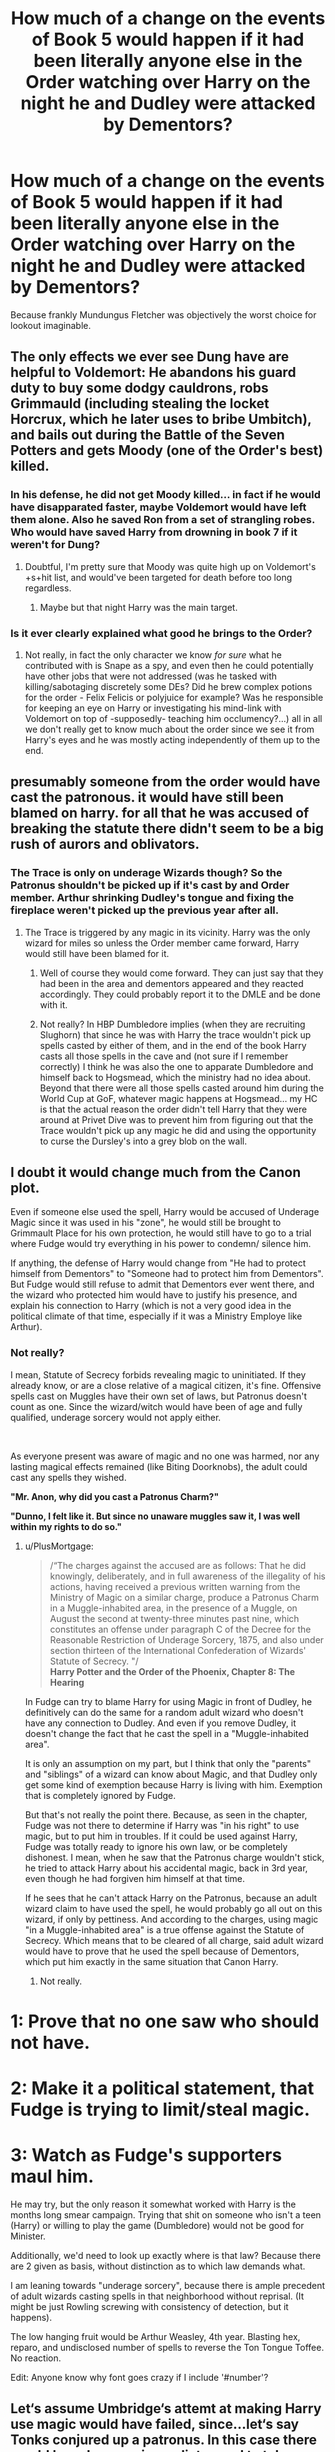 #+TITLE: How much of a change on the events of Book 5 would happen if it had been literally anyone else in the Order watching over Harry on the night he and Dudley were attacked by Dementors?

* How much of a change on the events of Book 5 would happen if it had been literally anyone else in the Order watching over Harry on the night he and Dudley were attacked by Dementors?
:PROPERTIES:
:Author: Raesong
:Score: 193
:DateUnix: 1601902760.0
:DateShort: 2020-Oct-05
:FlairText: Discussion
:END:
Because frankly Mundungus Fletcher was objectively the worst choice for lookout imaginable.


** The only effects we ever see Dung have are helpful to Voldemort: He abandons his guard duty to buy some dodgy cauldrons, robs Grimmauld (including stealing the locket Horcrux, which he later uses to bribe Umbitch), and bails out during the Battle of the Seven Potters and gets Moody (one of the Order's best) killed.
:PROPERTIES:
:Author: WhosThisGeek
:Score: 116
:DateUnix: 1601910573.0
:DateShort: 2020-Oct-05
:END:

*** In his defense, he did not get Moody killed... in fact if he would have disapparated faster, maybe Voldemort would have left them alone. Also he saved Ron from a set of strangling robes. Who would have saved Harry from drowning in book 7 if it weren't for Dung?
:PROPERTIES:
:Author: I_love_DPs
:Score: 11
:DateUnix: 1601958243.0
:DateShort: 2020-Oct-06
:END:

**** Doubtful, I'm pretty sure that Moody was quite high up on Voldemort's +s+hit list, and would've been targeted for death before too long regardless.
:PROPERTIES:
:Author: Raesong
:Score: 8
:DateUnix: 1601973058.0
:DateShort: 2020-Oct-06
:END:

***** Maybe but that night Harry was the main target.
:PROPERTIES:
:Author: I_love_DPs
:Score: 6
:DateUnix: 1601976018.0
:DateShort: 2020-Oct-06
:END:


*** Is it ever clearly explained what good he brings to the Order?
:PROPERTIES:
:Author: Wireless-Wizard
:Score: 7
:DateUnix: 1601986502.0
:DateShort: 2020-Oct-06
:END:

**** Not really, in fact the only character we know /for sure/ what he contributed with is Snape as a spy, and even then he could potentially have other jobs that were not addressed (was he tasked with killing/sabotaging discretely some DEs? Did he brew complex potions for the order - Felix Felicis or polyjuice for example? Was he responsible for keeping an eye on Harry or investigating his mind-link with Voldemort on top of -supposedly- teaching him occlumency?...) all in all we don't really get to know much about the order since we see it from Harry's eyes and he was mostly acting independently of them up to the end.
:PROPERTIES:
:Author: JOKERRule
:Score: 4
:DateUnix: 1601990875.0
:DateShort: 2020-Oct-06
:END:


** presumably someone from the order would have cast the patronous. it would have still been blamed on harry. for all that he was accused of breaking the statute there didn't seem to be a big rush of aurors and oblivators.
:PROPERTIES:
:Author: andrewwaiting
:Score: 85
:DateUnix: 1601904959.0
:DateShort: 2020-Oct-05
:END:

*** The Trace is only on underage Wizards though? So the Patronus shouldn't be picked up if it's cast by and Order member. Arthur shrinking Dudley's tongue and fixing the fireplace weren't picked up the previous year after all.
:PROPERTIES:
:Author: geek_of_nature
:Score: 5
:DateUnix: 1601946342.0
:DateShort: 2020-Oct-06
:END:

**** The Trace is triggered by any magic in its vicinity. Harry was the only wizard for miles so unless the Order member came forward, Harry would still have been blamed for it.
:PROPERTIES:
:Author: I_love_DPs
:Score: 8
:DateUnix: 1601958497.0
:DateShort: 2020-Oct-06
:END:

***** Well of course they would come forward. They can just say that they had been in the area and dementors appeared and they reacted accordingly. They could probably report it to the DMLE and be done with it.
:PROPERTIES:
:Author: Slindish
:Score: 11
:DateUnix: 1601968656.0
:DateShort: 2020-Oct-06
:END:


***** Not really? In HBP Dumbledore implies (when they are recruiting Slughorn) that since he was with Harry the trace wouldn't pick up spells casted by either of them, and in the end of the book Harry casts all those spells in the cave and (not sure if I remember correctly) I think he was also the one to apparate Dumbledore and himself back to Hogsmead, which the ministry had no idea about. Beyond that there were all those spells casted around him during the World Cup at GoF, whatever magic happens at Hogsmead... my HC is that the actual reason the order didn't tell Harry that they were around at Privet Dive was to prevent him from figuring out that the Trace wouldn't pick up any magic he did and using the opportunity to curse the Dursley's into a grey blob on the wall.
:PROPERTIES:
:Author: JOKERRule
:Score: 6
:DateUnix: 1601991515.0
:DateShort: 2020-Oct-06
:END:


** I doubt it would change much from the Canon plot.

Even if someone else used the spell, Harry would be accused of Underage Magic since it was used in his "zone", he would still be brought to Grimmault Place for his own protection, he would still have to go to a trial where Fudge would try everything in his power to condemn/ silence him.

If anything, the defense of Harry would change from "He had to protect himself from Dementors" to "Someone had to protect him from Dementors". But Fudge would still refuse to admit that Dementors ever went there, and the wizard who protected him would have to justify his presence, and explain his connection to Harry (which is not a very good idea in the political climate of that time, especially if it was a Ministry Employe like Arthur).
:PROPERTIES:
:Author: PlusMortgage
:Score: 42
:DateUnix: 1601911871.0
:DateShort: 2020-Oct-05
:END:

*** Not really?

I mean, Statute of Secrecy forbids revealing magic to uninitiated. If they already know, or are a close relative of a magical citizen, it's fine. Offensive spells cast on Muggles have their own set of laws, but Patronus doesn't count as one. Since the wizard/witch would have been of age and fully qualified, underage sorcery would not apply either.

​

As everyone present was aware of magic and no one was harmed, nor any lasting magical effects remained (like Biting Doorknobs), the adult could cast any spells they wished.

*"Mr. Anon, why did you cast a Patronus Charm?"*

*"Dunno, I felt like it. But since no unaware muggles saw it, I was well within my rights to do so."*
:PROPERTIES:
:Author: PuzzleheadedPool1
:Score: 31
:DateUnix: 1601922512.0
:DateShort: 2020-Oct-05
:END:

**** u/PlusMortgage:
#+begin_quote
  /“The charges against the accused are as follows: That he did knowingly, deliberately, and in full awareness of the illegality of his actions, having received a previous written warning from the Ministry of Magic on a similar charge, produce a Patronus Charm in a Muggle-inhabited area, in the presence of a Muggle, on August the second at twenty-three minutes past nine, which constitutes an offense under paragraph C of the Decree for the Reasonable Restriction of Underage Sorcery, 1875, and also under section thirteen of the International Confederation of Wizards' Statute of Secrecy. "/\\
  *Harry Potter and the Order of the Phoenix, Chapter 8: The Hearing*
#+end_quote

In Fudge can try to blame Harry for using Magic in front of Dudley, he definitively can do the same for a random adult wizard who doesn't have any connection to Dudley. And even if you remove Dudley, it doesn't change the fact that he cast the spell in a "Muggle-inhabited area".

It is only an assumption on my part, but I think that only the "parents" and "siblings" of a wizard can know about Magic, and that Dudley only get some kind of exemption because Harry is living with him. Exemption that is completely ignored by Fudge.

But that's not really the point there. Because, as seen in the chapter, Fudge was not there to determine if Harry was "in his right" to use magic, but to put him in troubles. If it could be used against Harry, Fudge was totally ready to ignore his own law, or be completely dishonest. I mean, when he saw that the Patronus charge wouldn't stick, he tried to attack Harry about his accidental magic, back in 3rd year, even though he had forgiven him himself at that time.

If he sees that he can't attack Harry on the Patronus, because an adult wizard claim to have used the spell, he would probably go all out on this wizard, if only by pettiness. And according to the charges, using magic "in a Muggle-inhabited area" is a true offense against the Statute of Secrecy. Which means that to be cleared of all charge, said adult wizard would have to prove that he used the spell because of Dementors, which put him exactly in the same situation that Canon Harry.
:PROPERTIES:
:Author: PlusMortgage
:Score: 14
:DateUnix: 1601928459.0
:DateShort: 2020-Oct-05
:END:

***** Not really.

* 1: Prove that no one saw who should not have.
  :PROPERTIES:
  :CUSTOM_ID: prove-that-no-one-saw-who-should-not-have.
  :END:
* 2: Make it a political statement, that Fudge is trying to limit/steal magic.
  :PROPERTIES:
  :CUSTOM_ID: make-it-a-political-statement-that-fudge-is-trying-to-limitsteal-magic.
  :END:
* 3: Watch as Fudge's supporters maul him.
  :PROPERTIES:
  :CUSTOM_ID: watch-as-fudges-supporters-maul-him.
  :END:
He may try, but the only reason it somewhat worked with Harry is the months long smear campaign. Trying that shit on someone who isn't a teen (Harry) or willing to play the game (Dumbledore) would not be good for Minister.

Additionally, we'd need to look up exactly where is that law? Because there are 2 given as basis, without distinction as to which law demands what.

I am leaning towards "underage sorcery", because there is ample precedent of adult wizards casting spells in that neighborhood without reprisal. (It might be just Rowling screwing with consistency of detection, but it happens).

The low hanging fruit would be Arthur Weasley, 4th year. Blasting hex, reparo, and undisclosed number of spells to reverse the Ton Tongue Toffee. No reaction.

Edit: Anyone know why font goes crazy if I include '#number'?
:PROPERTIES:
:Author: PuzzleheadedPool1
:Score: 9
:DateUnix: 1601963183.0
:DateShort: 2020-Oct-06
:END:


** Let‘s assume Umbridge‘s attemt at making Harry use magic would have failed, since...let‘s say Tonks conjured up a patronus. In this case there would have been no immediate need to take Harry to Grimmould place and most likely there would have been a rather heated debate between Sirius, Molly and Dumbledore, all of them wanting to protect harry in their own way: Molly: Dementors? Dementors! You can‘t possibly plan to let him stay there?! Albus: As you are well aware there are certain protections- Sirius: Yes, sure. And they clearly work, don't they? Ah wait...there was this incident with the house elf... Albus: Who meant no harm- Sirius: And the mass murderer who got close to him without being noticed Albus: That was you- Sirius: And now those soul sucking bastards- Molly: Language! Sirius: -which means we might have the whole fucking- Molly: Sirius! Sirius: -ministry against us. /whispering among the order members/ Molly: He does have a point. What excactly is that „protection“ Albus: Um Sirius: Yeah, tell us. Albus: Nope can‘t. Sirius: Why? Albus: /throws firecrackers/

Meanwhile in little winging Tonks decided that after having dropped off a little less traumatised dudley at the dursleys it wouldn‘t do any bad to invite Harry over for tea. So she takes him to her parents place, where he gets to meet her parents for the first time. Tonks also invited Hermione and Ginny ( since they seemed to have already built an even sister-like bond), whom Harry is quite pissed at for around five minutes, before they fall into easy conversation. Also at some point the family pictures are discovered: Harry: Waaaait is that a picture of you and Narcissa Malfoy over there? Andromeda: Yup. Harry: Cool, why though? Andromeda: She‘s my sister. Harry: Wow, having a sister, who's a pureblood supremacist and a death eater‘s wife...must be pretty much the worst thing to happen to you... /the Tonks family exchanging looks/ Tonks: Hm yeah, the only thing worse than that must be having a second sister, who is a mass murderer and you know who's first lieutenant. Harry: .... Andromeda: I have that too. That's her over there. Harry: Oh Hermione: Well, she‘s kinda hot though. Ginny: What about your parents? Andromeda: Banned me from the family. Hermione: Aunts/Uncles? Andromeda: Burnt me from the family tree. Harry: House elves? Andromeda: He hates everyone. Harry: A goldfish? Andromeda: Someone ate him. Harry: Oh Andromeda: Nah only kidding-never had one. /silence/ Hermione: Well...let‘s change topic...maybe some fun stories? Tonks: Lucius Malfoys hair? Hermione: Huh? Tonks: I bet he uses bleach. Harry: But Draco‘s a natural blonde, right? Andromeda: I think so...he‘s got his mothers hair. Why are you interested anyway? Harry: I, well, that, I have to go to the bathroom. Ginny & Hermione /exchanging looks/ Ginny: /giggling/ that's why his scarf was green.

Very much later this year: The department of mysterys: Lucius: The prophecy, Potter. Neville: Or what? Lucius: Or we will torture and kill every single one of you. Harry: Bet those threats are fake. As some other things here. /giggling/ Lucius: Excuse me? Hermione: Are we getting in your hair? Lucius: I don't- Ron: Makes your hair stand on end, that we discovered your secret. Lucius: What nonsense are you children- Luna: You know...blonde people are way less affected by Nargles, but with all those swarming around your head... Bellatrix: /emerging from the shadows/ Itty bitty potty knows how to play! Now- /gets interrupted by muffled discussion/ What?! Ginny: No, no. It's nothing, go on. Bellatrix: Tell me this instant! Ginny: Well Herione and I were just discussing- Bellatrix: What?! Hermione: We saw that old picture of you.. Ginny: And oh boy do you look less hot in real life.

A quite long discussion about Lucius's natural hair color and Bellatrix probably catfishing the order managed to stun the distracted death eaters from behind.

And that‘s how it would have happened. CHANGE. MY. MIND.
:PROPERTIES:
:Author: AmandaWordsworth
:Score: 30
:DateUnix: 1601911871.0
:DateShort: 2020-Oct-05
:END:

*** I don't want to change your mind... headcanon now accepted, but with more tripping from Tonks.
:PROPERTIES:
:Author: Nobud8_PrimaryOnion
:Score: 7
:DateUnix: 1601927318.0
:DateShort: 2020-Oct-05
:END:

**** Ah yes, how could I forget ^{^}
:PROPERTIES:
:Author: AmandaWordsworth
:Score: 2
:DateUnix: 1601990745.0
:DateShort: 2020-Oct-06
:END:


*** Why was Ron not invited at the Tonkses? As a guy who had no romantic interest in any of the girls at the time, I am pretty sure he would have been more excited to see his best friend.
:PROPERTIES:
:Author: I_love_DPs
:Score: 5
:DateUnix: 1601976249.0
:DateShort: 2020-Oct-06
:END:

**** Well, /cough/ that....is a very good /cough/ I don't like him.
:PROPERTIES:
:Author: AmandaWordsworth
:Score: 2
:DateUnix: 1601990806.0
:DateShort: 2020-Oct-06
:END:


** The Ministry could have deliberately waited until Harry was unguarded, or even bribed or threatened Mundungus.

You could have a scenario where Harry is even more CAPSLOCK after a whole summer at the Dursley's and completely breaks off with Ron/Hermione.

Or whoever protects Harry takes him away immediately/becomes an ally.
:PROPERTIES:
:Author: davidwelch158
:Score: 30
:DateUnix: 1601905467.0
:DateShort: 2020-Oct-05
:END:


** It's always bothered me that he didn't say his cousin who already knows about magic. Or how no one from the government went and checked Harry both times. Or the fact that Tonks cast a spell to help Harry pack but that does nothing to set off the underage magic.

I'm mean I get the fudge kept interrupting him but still.

And I know the government relies on the parents to discipline their kids but really? Did Dumbledore remove all knowledge of where Harry Lives? Because a few witches and wizards have met him growing up. Bowing to him in shops. And we all know Petunia's not taking him to London for that. So they all kinda know he lives in Surrey.

Then does this mean that they put up a anti magic detector around Harry's house. Because they all just apparate in and all that.
:PROPERTIES:
:Author: Kallirianne
:Score: 7
:DateUnix: 1601927796.0
:DateShort: 2020-Oct-05
:END:


** It would have been the same? Given how hard a patronus is meant to be there's no guarantee other order members could cast it. We know some of the strong ones could but if Mundungus was a guard then anyone could be. Could Doge do one? Could Molly? Harry ends up having to do it anyway and events proceed as normal.

Or, depending one how you interpret the trace, Harry is in the clear because there was an adult nearby. We know Arthur's fireplace fixing and Tonks's pack spell go unremarked so there's every chance Harry would have gotten away with it.
:PROPERTIES:
:Author: Ch1pp
:Score: 4
:DateUnix: 1601927237.0
:DateShort: 2020-Oct-05
:END:


** I think the Patronus wouldn't even have been cast, maybe? I mean, Harry left the house after the noise of Dung's Disapparation lead to Vernon finding him in the hydrangeas, right?

Maybe Harry would've been able to keep listening to the news and the Dementors would have just spent some time strolling around the neighborhood depressing everyone and not find him. (But maybe Dudley would be Kissed in the end.)
:PROPERTIES:
:Author: deixa_carol_mesmo
:Score: 2
:DateUnix: 1601962904.0
:DateShort: 2020-Oct-06
:END:


** If the different Order member is unable to cast a Patronus then it'll go as it went in canon.

But even if the Order member manages to drive the Dementor away, then it'll not change much. Firstly, Harry wouldn't attract Dumbledore's attention, and probably wouldn't get moved to Grimmauld Place for the entire holiday, or at best towards the very end of it, like the last one or two weeks to shop for school equipment (he got moved on 6th of August, so he only had 25 days to go, or three weeks and four days).

Dumbledore made no effort to bring Harry into the fold, until his hands were tied by the Dementor attack and court hearing, so he could very easily think that he's keeping him safe by leaving him at Privet Drive. He believes that with Voldemort on the rise, the safest place for Harry is the place where Voldemort can't even touch him.

Harry spent the entire July by himself, so half of his holidays were already spent in isolation. He would give his friends and adults even harder time for leaving him out of loop, but beyond that, I can't see anything else changing; Harry is not a spiteful kid and he treasures his friends so he would forgive Ron and Hermione eventually. Umbridge would've probably become the DADA instructor regardless, to spy for Fudge, and things would've gone normally.

Nonetheless, I would love to read an angsty Harry who's moved to Grimmauld Place only one week before the term starts, and simply loses it at everyone, his anger would be justified.
:PROPERTIES:
:Author: Freenore
:Score: 1
:DateUnix: 1601961175.0
:DateShort: 2020-Oct-06
:END:

*** i mean after a event that he lived through and finding out about that his friends are somewhat in the know when he is completly left out would probably create far more tension than it did in canon.

Harry probably would of been far worse affected by what happened in the graveyard than in canon, probably coming back to school even worse mentally and his overall performance and relationship with pepole would suffer
:PROPERTIES:
:Author: JonasS1999
:Score: 1
:DateUnix: 1601980630.0
:DateShort: 2020-Oct-06
:END:


** I've often thought that Mundingus has so much potential to be an interesting and instead just ended up a racist stereotype. What would happen if he was different? What if he was competent? Was a spymaster for Dumbledore or conspired with Sirius to sell his family shit? curb stomped a dementor or two?
:PROPERTIES:
:Author: karigan_g
:Score: 1
:DateUnix: 1601970790.0
:DateShort: 2020-Oct-06
:END:


** */Gasp!/* You would rob us of the only time Dudley truly had /RUN/

Haha it would be less dramatic for sure. But at least we would get to see some cool Patronus eg. I alway wondered how Tonks' Patronus looked like before it changed into a wolf.
:PROPERTIES:
:Author: MoDthestralHostler
:Score: 1
:DateUnix: 1602021360.0
:DateShort: 2020-Oct-07
:END:


** Probably very little, since the nature of the Dementor attack plan was inherently to put Harry in a no-win situation and contrive justification to punish him whatever he did, but Dumbledore having Figg as a backup negated this by adding reasonable doubt as to the Dementors' presence.

If, say, Tonks had been on guard instead, she'd have cast the Patronus and then Umbridge would still have accused Harry, only for Tonks to provide his alibi instead of Figg. Same outcome.
:PROPERTIES:
:Author: NeverAskAnyQuestions
:Score: 1
:DateUnix: 1602026931.0
:DateShort: 2020-Oct-07
:END:

